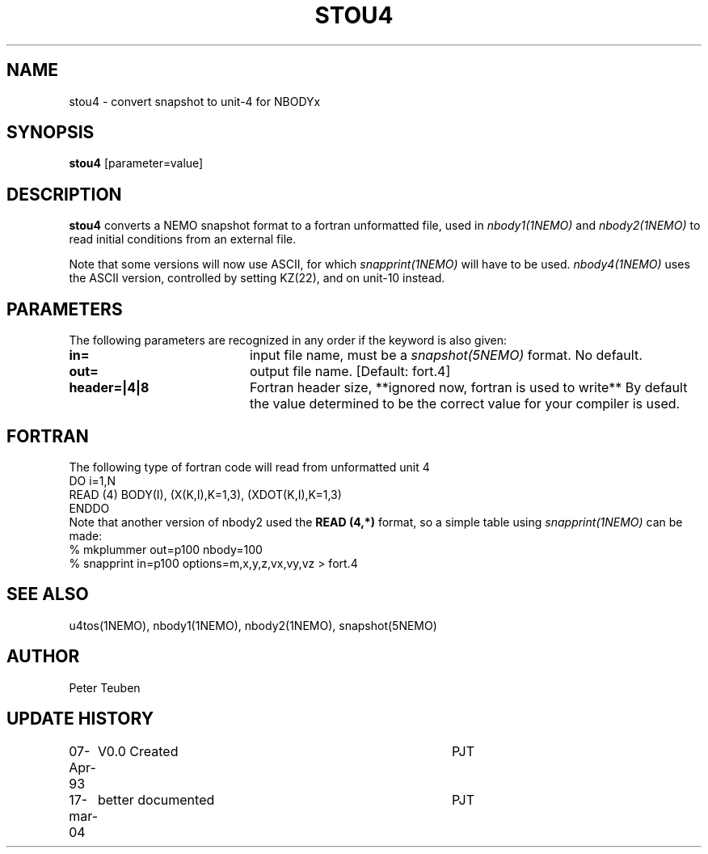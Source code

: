.TH STOU4 1NEMO "4 March 2006"
.SH NAME
stou4 \- convert snapshot to unit-4 for NBODYx
.SH SYNOPSIS
\fBstou4\fP [parameter=value]
.SH DESCRIPTION
\fBstou4\fP converts a NEMO snapshot format to a fortran
unformatted file, used in
\fInbody1(1NEMO)\fP and 
\fInbody2(1NEMO)\fP to read initial conditions from an external file.
.PP
Note that some versions will now use ASCII, for which \fIsnapprint(1NEMO)\fP
will have to be used. \fPnbody4(1NEMO)\fP uses the ASCII version, controlled
by setting KZ(22), and on unit-10 instead.
.SH PARAMETERS
The following parameters are recognized in any order if the keyword
is also given:
.TP 20
\fBin=\fP
input file name, must be a \fIsnapshot(5NEMO)\fP format. 
No default.
.TP
\fBout=\fP
output file name. [Default: fort.4]    
.TP
\fBheader=|4|8\fP
Fortran header size, **ignored now, fortran is used to write**
By default the value determined to be the correct value for your compiler is used.
.SH FORTRAN
The following type of fortran code will read from unformatted 
unit 4
.nf
  DO i=1,N
    READ (4)  BODY(I), (X(K,I),K=1,3), (XDOT(K,I),K=1,3)
  ENDDO
.fi
Note that another version of nbody2 used the \fBREAD (4,*)\fP
format, so a simple table using \fIsnapprint(1NEMO)\fP can
be made:
.nf
    % mkplummer out=p100 nbody=100
    % snapprint in=p100 options=m,x,y,z,vx,vy,vz > fort.4
.fi
.SH SEE ALSO
u4tos(1NEMO), nbody1(1NEMO), nbody2(1NEMO), snapshot(5NEMO)
.SH AUTHOR
Peter Teuben
.SH UPDATE HISTORY
.nf
.ta +1.0i +4.0i
07-Apr-93	V0.0 Created	PJT
17-mar-04	better documented	PJT
.fi

